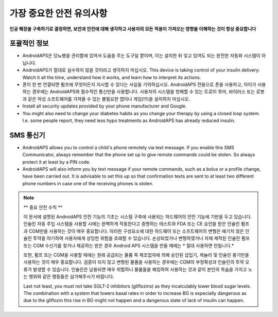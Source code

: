 가장 중요한 안전 유의사항
**************************************************

**인공 췌장을 구축하기로 결정하면, 보안과 안전에 대해 생각하고 사용자의 모든 적용이 가져오는 영향을 이해하는 것이 항상 중요합니다**

포괄적인 정보
==================================================

* AndroidAPS은 당뇨병을 관리함에 있어서 도움을 주는 도구일 뿐이며, 이는 설치한 뒤 잊고 있어도 되는 완전한 자동화 시스템이 아닙니다.
* AndroidAPS가 절대로 실수하지 않을 것이라고 생각하지 마십시오. This device is taking control of your insulin delivery: Watch it all the time, understand how it works, and learn how to interpret its actions.
* 폰이 한 번 연결되면 펌프에 무엇이든지 지시할 수 있다는 사실을 기억하십시오. AndroidAPS 전용으로 폰을 사용하고, 아이가 사용하는 경우에는 AndroidAPS와 필수적인 통신만을 사용합니다. 사용자의 시스템을 방해할 수 있는 트로이 목마, 바이러스 또는 로봇과 같은 악성 소프트웨어를 가져올 수 있는 불필요한 앱이나 게임(!!!)을 설치하지 마십시오.
* Install all security updates provided by your phone manufacturer and Google.
* You might also need to change your diabetes habits as you change your therapy by using a closed loop system. I.e. some people report, they need less hypo treatments as AndroidAPS has already reduced insulin.  
   
SMS 통신기
==================================================

* AndroidAPS allows you to control a child's phone remotely via text message. If you enable this SMS Communicator, always remember that the phone set up to give remote commands could be stolen. So always protect it at least by a PIN code.
* AndroidAPS will also inform you by text message if your remote commands, such as a bolus or a profile change, have been carried out. It is advisable to set this up so that confirmation texts are sent to at least two different phone numbers in case one of the receiving phones is stolen.

.. note:: 
   ** 중요 안전 수칙 **

   이 문서에 설명된 AndroidAPS 안전 기능의 기초는 시스템 구축에 사용되는 하드웨어의 안전 기능에 기반을 두고 있습니다. 인슐린 자동 주입 시스템을 사용할 시에는 완벽하게 작동한다고 증명하는 테스트와 FDA 또는 CE 승인을 받은 인슐린 펌프과 CGM만을 사용하는 것이 매우 중요합니다. 이러한 구성요소에 대한 하드웨어 또는 소프트웨어의 변형은 예기치 않은 인슐린 투약을 야기하여 사용자에게 상당한 위험을 초래할 수 있습니다. 손상되었거나 변형하였거나 자체 제작된 인슐린 펌프 또는 CGM 수신기를 찾거나 제공하는 받은 경우 Android APS 시스템을 만들 때에는 * 절대 사용하면 안됩니다.*

   또한, 펌프 또는 CGM을 사용할 때에는 원래 공급되는 물품 즉 제조업자에 의해 승인된 삽입기, 캐뉼러 및 인슐린 용기만을 사용하는 것이 매우 중요합니다. 검증이 되지 않고 변형된 물품을 사용하는 경우에는 CGM의 부정확성과 인슐린의 투약 오류가 발생할 수 있습니다. 인슐린은 남용되면 매우 위험하니 물품들을 해킹하여 사용하는 것과 같이 본인의 목숨을 가지고 노는 행위와 같은 행동들은 삼가해주시기 바랍니다.

   Last not least, you must not take SGLT-2 inhibitors (gliflozins) as they incalculably lower blood sugar levels.  The combination with a system that lowers basal rates in order to increase BG is especially dangerous as due to the gliflozin this rise in BG might not happen and a dangerous state of lack of insulin can happen.
